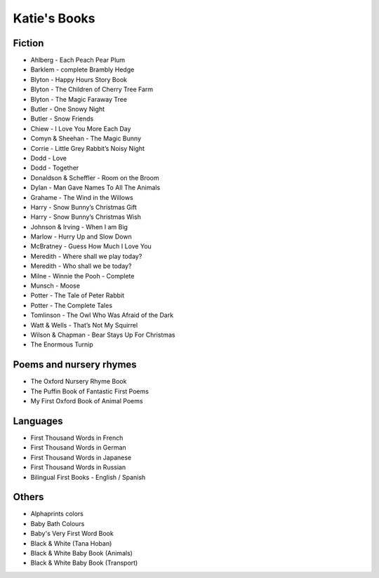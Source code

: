 
.. myAcorn blog post example, created by `ablog start` on Sep 14, 2016.  Modified to contain useful content.

.. post:: Oct 01, 2016
   :tags: books
   :author: Ian Edwards

Katie's Books
=============

Fiction
-------

* Ahlberg - Each Peach Pear Plum
* Barklem - complete Brambly Hedge
* Blyton - Happy Hours Story Book
* Blyton - The Children of Cherry Tree Farm
* Blyton - The Magic Faraway Tree
* Butler - One Snowy Night
* Butler - Snow Friends
* Chiew - I Love You More Each Day
* Comyn & Sheehan - The Magic Bunny
* Corrie - Little Grey Rabbit’s Noisy Night
* Dodd - Love
* Dodd - Together
* Donaldson & Scheffler - Room on the Broom
* Dylan - Man Gave Names To All The Animals
* Grahame - The Wind in the Willows
* Harry - Snow Bunny’s Christmas Gift
* Harry - Snow Bunny’s Christmas Wish
* Johnson & Irving - When I am Big
* Marlow - Hurry Up and Slow Down
* McBratney - Guess How Much I Love You
* Meredith - Where shall we play today?
* Meredith - Who shall we be today?
* Milne - Winnie the Pooh - Complete
* Munsch - Moose
* Potter - The Tale of Peter Rabbit
* Potter - The Complete Tales
* Tomlinson - The Owl Who Was Afraid of the Dark
* Watt & Wells - That’s Not My Squirrel
* Wilson & Chapman - Bear Stays Up For Christmas
* The Enormous Turnip

Poems and nursery rhymes
------------------------
* The Oxford Nursery Rhyme Book
* The Puffin Book of Fantastic First Poems
* My First Oxford Book of Animal Poems

Languages
---------

* First Thousand Words in French
* First Thousand Words in German
* First Thousand Words in Japanese
* First Thousand Words in Russian
* Bilingual First Books - English / Spanish

Others
------
* Alphaprints colors
* Baby Bath Colours
* Baby's Very First Word Book
* Black & White (Tana Hoban)
* Black & White Baby Book (Animals)
* Black & White Baby Book (Transport)
